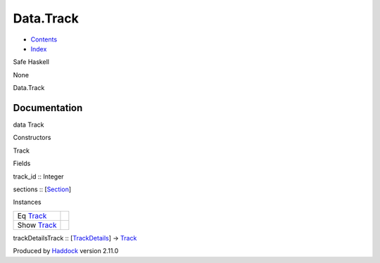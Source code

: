 ==========
Data.Track
==========

-  `Contents <index.html>`__
-  `Index <doc-index.html>`__

 

Safe Haskell

None

Data.Track

Documentation
=============

data Track

Constructors

Track

 

Fields

track\_id :: Integer
     
sections :: [`Section <Data-Section.html#t:Section>`__\ ]
     

Instances

+--------------------------------------------+-----+
| Eq `Track <Data-Track.html#t:Track>`__     |     |
+--------------------------------------------+-----+
| Show `Track <Data-Track.html#t:Track>`__   |     |
+--------------------------------------------+-----+

trackDetailsTrack ::
[`TrackDetails <Model-TrackDetails.html#t:TrackDetails>`__\ ] ->
`Track <Data-Track.html#t:Track>`__

Produced by `Haddock <http://www.haskell.org/haddock/>`__ version 2.11.0
